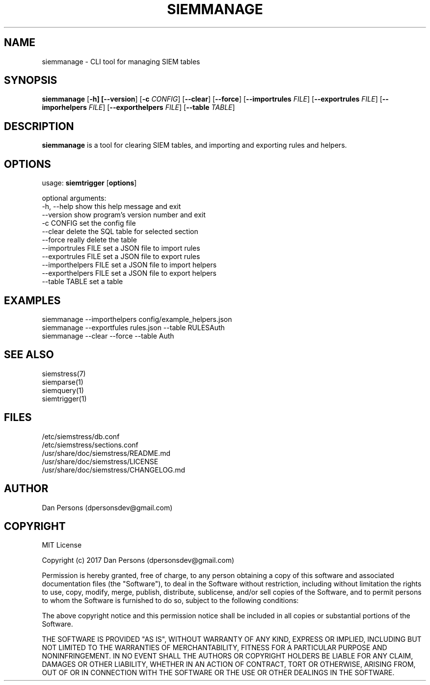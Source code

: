 .TH SIEMMANAGE 1
.SH NAME
siemmanage - CLI tool for managing SIEM tables

.SH SYNOPSIS

\fBsiemmanage\fR [\fB-h] [\fB--version\fR] [\fB-c \fICONFIG\fR] [\fB--clear\fR] [\fB--force\fR] [\fB--importrules \fIFILE\fR] [\fB--exportrules \fIFILE\fR] [\fB--imporhelpers \fIFILE\fR] [\fB--exporthelpers \fIFILE\fR] [\fB--table \fITABLE\fR]

.SH DESCRIPTION
\fBsiemmanage\fR is a tool for clearing SIEM tables, and importing and exporting rules and helpers.

.SH OPTIONS
  
  usage: \fBsiemtrigger\fR [\fBoptions\fR]

  optional arguments:
  -h, --help            show this help message and exit
  --version             show program's version number and exit
  -c CONFIG             set the config file
  --clear               delete the SQL table for selected section
  --force               really delete the table
  --importrules FILE    set a JSON file to import rules
  --exportrules FILE    set a JSON file to export rules
  --importhelpers FILE  set a JSON file to import helpers
  --exporthelpers FILE  set a JSON file to export helpers
  --table TABLE         set a table

.SH EXAMPLES
    siemmanage --importhelpers config/example_helpers.json
    siemmanage --exportfules rules.json --table RULESAuth
    siemmanage --clear --force --table Auth

.SH SEE ALSO
    siemstress(7)
    siemparse(1)
    siemquery(1)
    siemtrigger(1)

.SH FILES
    /etc/siemstress/db.conf
    /etc/siemstress/sections.conf
    /usr/share/doc/siemstress/README.md
    /usr/share/doc/siemstress/LICENSE
    /usr/share/doc/siemstress/CHANGELOG.md

.SH AUTHOR
    Dan Persons (dpersonsdev@gmail.com)

.SH COPYRIGHT
MIT License

Copyright (c) 2017 Dan Persons (dpersonsdev@gmail.com)

Permission is hereby granted, free of charge, to any person obtaining a copy
of this software and associated documentation files (the "Software"), to deal
in the Software without restriction, including without limitation the rights
to use, copy, modify, merge, publish, distribute, sublicense, and/or sell
copies of the Software, and to permit persons to whom the Software is
furnished to do so, subject to the following conditions:

The above copyright notice and this permission notice shall be included in all
copies or substantial portions of the Software.

THE SOFTWARE IS PROVIDED "AS IS", WITHOUT WARRANTY OF ANY KIND, EXPRESS OR
IMPLIED, INCLUDING BUT NOT LIMITED TO THE WARRANTIES OF MERCHANTABILITY,
FITNESS FOR A PARTICULAR PURPOSE AND NONINFRINGEMENT. IN NO EVENT SHALL THE
AUTHORS OR COPYRIGHT HOLDERS BE LIABLE FOR ANY CLAIM, DAMAGES OR OTHER
LIABILITY, WHETHER IN AN ACTION OF CONTRACT, TORT OR OTHERWISE, ARISING FROM,
OUT OF OR IN CONNECTION WITH THE SOFTWARE OR THE USE OR OTHER DEALINGS IN THE
SOFTWARE.
